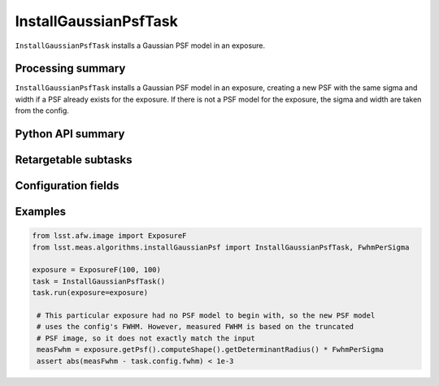 .. lsst-task-topic:: lsst.meas.algorithms.installGaussianPsf.InstallGaussianPsfTask

######################
InstallGaussianPsfTask
######################

``InstallGaussianPsfTask`` installs a Gaussian PSF model in an exposure.

.. _lsst.meas.algorithms.installGaussianPsf.InstallGaussianPsfTask-summary:

Processing summary
==================

``InstallGaussianPsfTask`` installs a Gaussian PSF model in an exposure, creating a new PSF with the same sigma and width if a PSF already exists for the exposure. If there is not a PSF model for the exposure, the sigma and width are taken from the config.

.. _lsst.meas.algorithms.installGaussianPsf.InstallGaussianPsfTask-api:

Python API summary
==================

.. lsst-task-api-summary:: lsst.meas.algorithms.installGaussianPsf.InstallGaussianPsfTask

.. _lsst.meas.algorithms.installGaussianPsf.InstallGaussianPsfTask-examples:

Retargetable subtasks
=====================

.. lsst-task-config-subtasks:: lsst.meas.algorithms.installGaussianPsf.InstallGaussianPsfTask

.. _lsst.meas.algorithms.InstallGaussianPsfTask-configs:

Configuration fields
====================

.. lsst-task-config-fields:: lsst.meas.algorithms.installGaussianPsf.InstallGaussianPsfTask

.. _lsst.meas.algorithms.InstallGaussianPsfTask-examples:

Examples
========

.. code-block:: python

    from lsst.afw.image import ExposureF
    from lsst.meas.algorithms.installGaussianPsf import InstallGaussianPsfTask, FwhmPerSigma

    exposure = ExposureF(100, 100)
    task = InstallGaussianPsfTask()
    task.run(exposure=exposure)

     # This particular exposure had no PSF model to begin with, so the new PSF model
     # uses the config's FWHM. However, measured FWHM is based on the truncated
     # PSF image, so it does not exactly match the input
     measFwhm = exposure.getPsf().computeShape().getDeterminantRadius() * FwhmPerSigma
     assert abs(measFwhm - task.config.fwhm) < 1e-3
